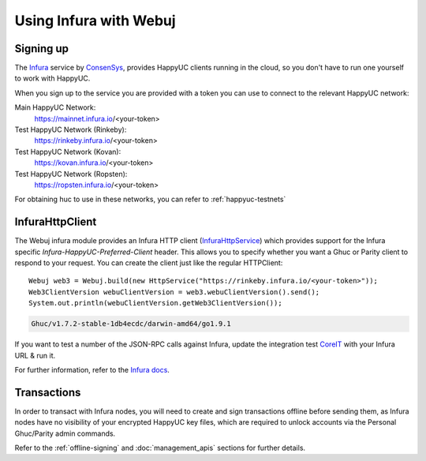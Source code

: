 Using Infura with Webuj
=======================

Signing up
----------

The `Infura <https://infura.io/>`_ service by `ConsenSys <https://consensys.net/>`_, provides
HappyUC clients running in the cloud, so you don't have to run one yourself to work with HappyUC.

When you sign up to the service you are provided with a token you can use to connect to the
relevant HappyUC network:

Main HappyUC Network:
  https://mainnet.infura.io/<your-token>

Test HappyUC Network (Rinkeby):
  https://rinkeby.infura.io/<your-token>

Test HappyUC Network (Kovan):
  https://kovan.infura.io/<your-token>

Test HappyUC Network (Ropsten):
  https://ropsten.infura.io/<your-token>


For obtaining huc to use in these networks, you can refer to :ref:`happyuc-testnets`


InfuraHttpClient
----------------

The Webuj infura module provides an Infura HTTP client
(`InfuraHttpService <https://github.com/happyuc-project/webu.java/blob/master/infura/src/main/java/org/Webuj/protocol/infura/InfuraHttpService.java>`_)
which provides support for the Infura specific *Infura-HappyUC-Preferred-Client* header. This
allows you to specify whether you want a Ghuc or Parity client to respond to your request. You
can create the client just like the regular HTTPClient::

   Webuj web3 = Webuj.build(new HttpService("https://rinkeby.infura.io/<your-token>"));
   Web3ClientVersion webuClientVersion = web3.webuClientVersion().send();
   System.out.println(webuClientVersion.getWeb3ClientVersion());

.. code-block:: bash

   Ghuc/v1.7.2-stable-1db4ecdc/darwin-amd64/go1.9.1

If you want to test a number of the JSON-RPC calls against Infura, update the integration test
`CoreIT <https://github.com/happyuc-project/webu.java/blob/master/integration-tests/src/test/java/org/Webuj/protocol/core/CoreIT.java>`_
with your Infura URL & run it.

For further information, refer to the
`Infura docs <https://github.com/INFURA/infura/blob/master/docs/source/index.html.md#choosing-a-client-to-handle-your-request>`_.


Transactions
------------

In order to transact with Infura nodes, you will need to create and sign transactions offline
before sending them, as Infura nodes have no visibility of your encrypted HappyUC key files, which
are required to unlock accounts via the Personal Ghuc/Parity admin commands.

Refer to the :ref:`offline-signing` and :doc:`management_apis` sections for further details.
